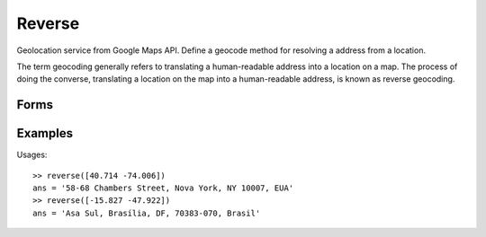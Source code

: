 .. index:: Reverse

Reverse
==================================================

Geolocation service from Google Maps API. Define a geocode method for resolving a address
from a location.

The term geocoding generally refers to translating a human-readable address
into a location on a map. The process of doing the converse, translating a location on the map
into a human-readable address, is known as reverse geocoding.

Forms
--------------------------------------------------

.. function:: addr = reverse([lat lon])
.. function:: [addr, xml] = reverse([lat lon])


Examples
--------------------------------------------------

Usages::

    >> reverse([40.714 -74.006])
    ans = '58-68 Chambers Street, Nova York, NY 10007, EUA'
    >> reverse([-15.827 -47.922])
    ans = 'Asa Sul, Brasília, DF, 70383-070, Brasil'

.. seealso::

   :doc:`geocode`
